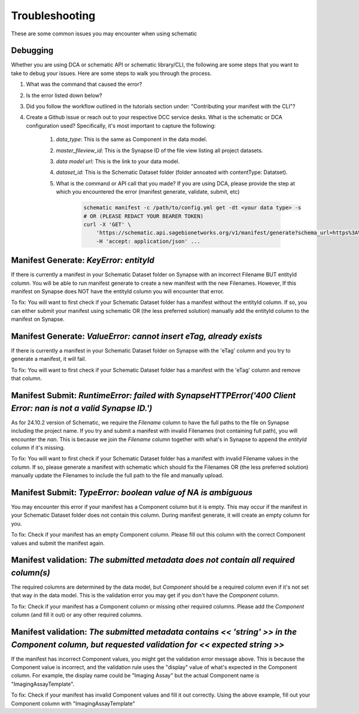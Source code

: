 Troubleshooting
===============

These are some common issues you may encounter when using schematic

Debugging
---------
Whether you are using DCA or schematic API or schematic library/CLI, the following are some steps that you want to take to debug your issues.  Here are some steps to walk you through the process.

1. What was the command that caused the error?
2. Is the error listed down below?
3. Did you follow the workflow outlined in the tutorials section under: "Contributing your manifest with the CLI"?
4. Create a Github issue or reach out to your respective DCC service desks.  What is the schematic or DCA configuration used? Specifically, it's most important to capture the following:

    1. `data_type`: This is the same as Component in the data model.
    2. `master_fileview_id`: This is the Synapse ID of the file view listing all project datasets.
    3. `data model url`: This is the link to your data model.
    4. `dataset_id`: This is the Schematic Dataset folder (folder annoated with contentType: Datatset).
    5. What is the command or API call that you made?  If you are using DCA, please provide the step at which you encountered the error (manifest generate, validate, submit, etc)

        .. code-block:: bash

            schematic manifest -c /path/to/config.yml get -dt <your data type> -s
            # OR (PLEASE REDACT YOUR BEARER TOKEN)
            curl -X 'GET' \
                'https://schematic.api.sagebionetworks.org/v1/manifest/generate?schema_url=https%3A%2F%2Fraw.githubusercontent.com%2Fnf-osi%2Fnf-metadata-dictionary%2Fv9.8.0%2FNF.jsonld&title=Example&data_type=EpigeneticsAssayTemplate&use_annotations=true&dataset_id=syn63305821&asset_view=syn16858331&output_format=google_sheet&strict_validation=true&data_model_labels=class_label' \
                -H 'accept: application/json' ...


Manifest Generate: `KeyError: entityId`
---------------------------------------

If there is currently a manifest in your Schematic Dataset folder on Synapse with an incorrect Filename BUT entityId column.
You will be able to run manifest generate to create a new manifest with the new Filenames. However, If this manifest on Synapse does
NOT have the entityId column you will encounter that error. 

To fix: You will want to first check if your Schematic Dataset folder has a manifest without the entityId column.
If so, you can either submit your manifest using schematic OR (the less preferred solution) manually add the entityId column to the manifest on Synapse.

Manifest Generate: `ValueError: cannot insert eTag, already exists`
-------------------------------------------------------------------

If there is currently a manifest in your Schematic Dataset folder on Synapse with the 'eTag' column and you try to generate a manifest, it will fail.

To fix: You will want to first check if your Schematic Dataset folder has a manifest with the 'eTag' column and remove that column.


Manifest Submit: `RuntimeError: failed with SynapseHTTPError('400 Client Error: nan is not a valid Synapse ID.')`
-----------------------------------------------------------------------------------------------------------------

As for 24.10.2 version of Schematic, we require the `Filename` column to have the full paths to the file on Synapse including the project name.
If you try and submit a manifest with invalid Filenames (not containing full path), you will encounter the `nan`.  This is because we join the `Filename`
column together with what's in Synapse to append the `entityId` column if it's missing.

To fix: You will want to first check if your Schematic Dataset folder has a manifest with invalid Filename values in the column.
If so, please generate a manifest with schematic which should fix the Filenames OR (the less preferred solution) manually update the Filenames to include the full path to the file and manually upload.


Manifest Submit: `TypeError: boolean value of NA is ambiguous`
--------------------------------------------------------------

You may encounter this error if your manifest has a Component column but it is empty.  This may occur if the manifest in your Schematic Dataset folder
does not contain this column.  During manifest generate, it will create an empty column for you.  

To fix: Check if your manifest has an empty Component column.  Please fill out this column with the correct Component values and submit the manifest again.


Manifest validation: `The submitted metadata does not contain all required column(s)`
-------------------------------------------------------------------------------------

The required columns are determined by the data model, but `Component` should be a required column even if it's not set that way in the data model.
This is the validation error you may get if you don't have the `Component` column.

To fix: Check if your manifest has a Component column or missing other required columns. Please add the `Component` column (and fill it out) or any other required columns.


Manifest validation: `The submitted metadata contains << 'string' >> in the Component column, but requested validation for << expected string >>`
-------------------------------------------------------------------------------------------------------------------------------------------------

If the manifest has incorrect Component values, you might get the validation error message above. This is because the Component value is incorrect,
and the validation rule uses the "display" value of what's expected in the Component column.  For example, the display name could be "Imaging Assay"
but the actual Component name is "ImagingAssayTemplate".

To fix: Check if your manifest has invalid Component values and fill it out correctly.  Using the above example, fill out your Component column with "ImagingAssayTemplate"
